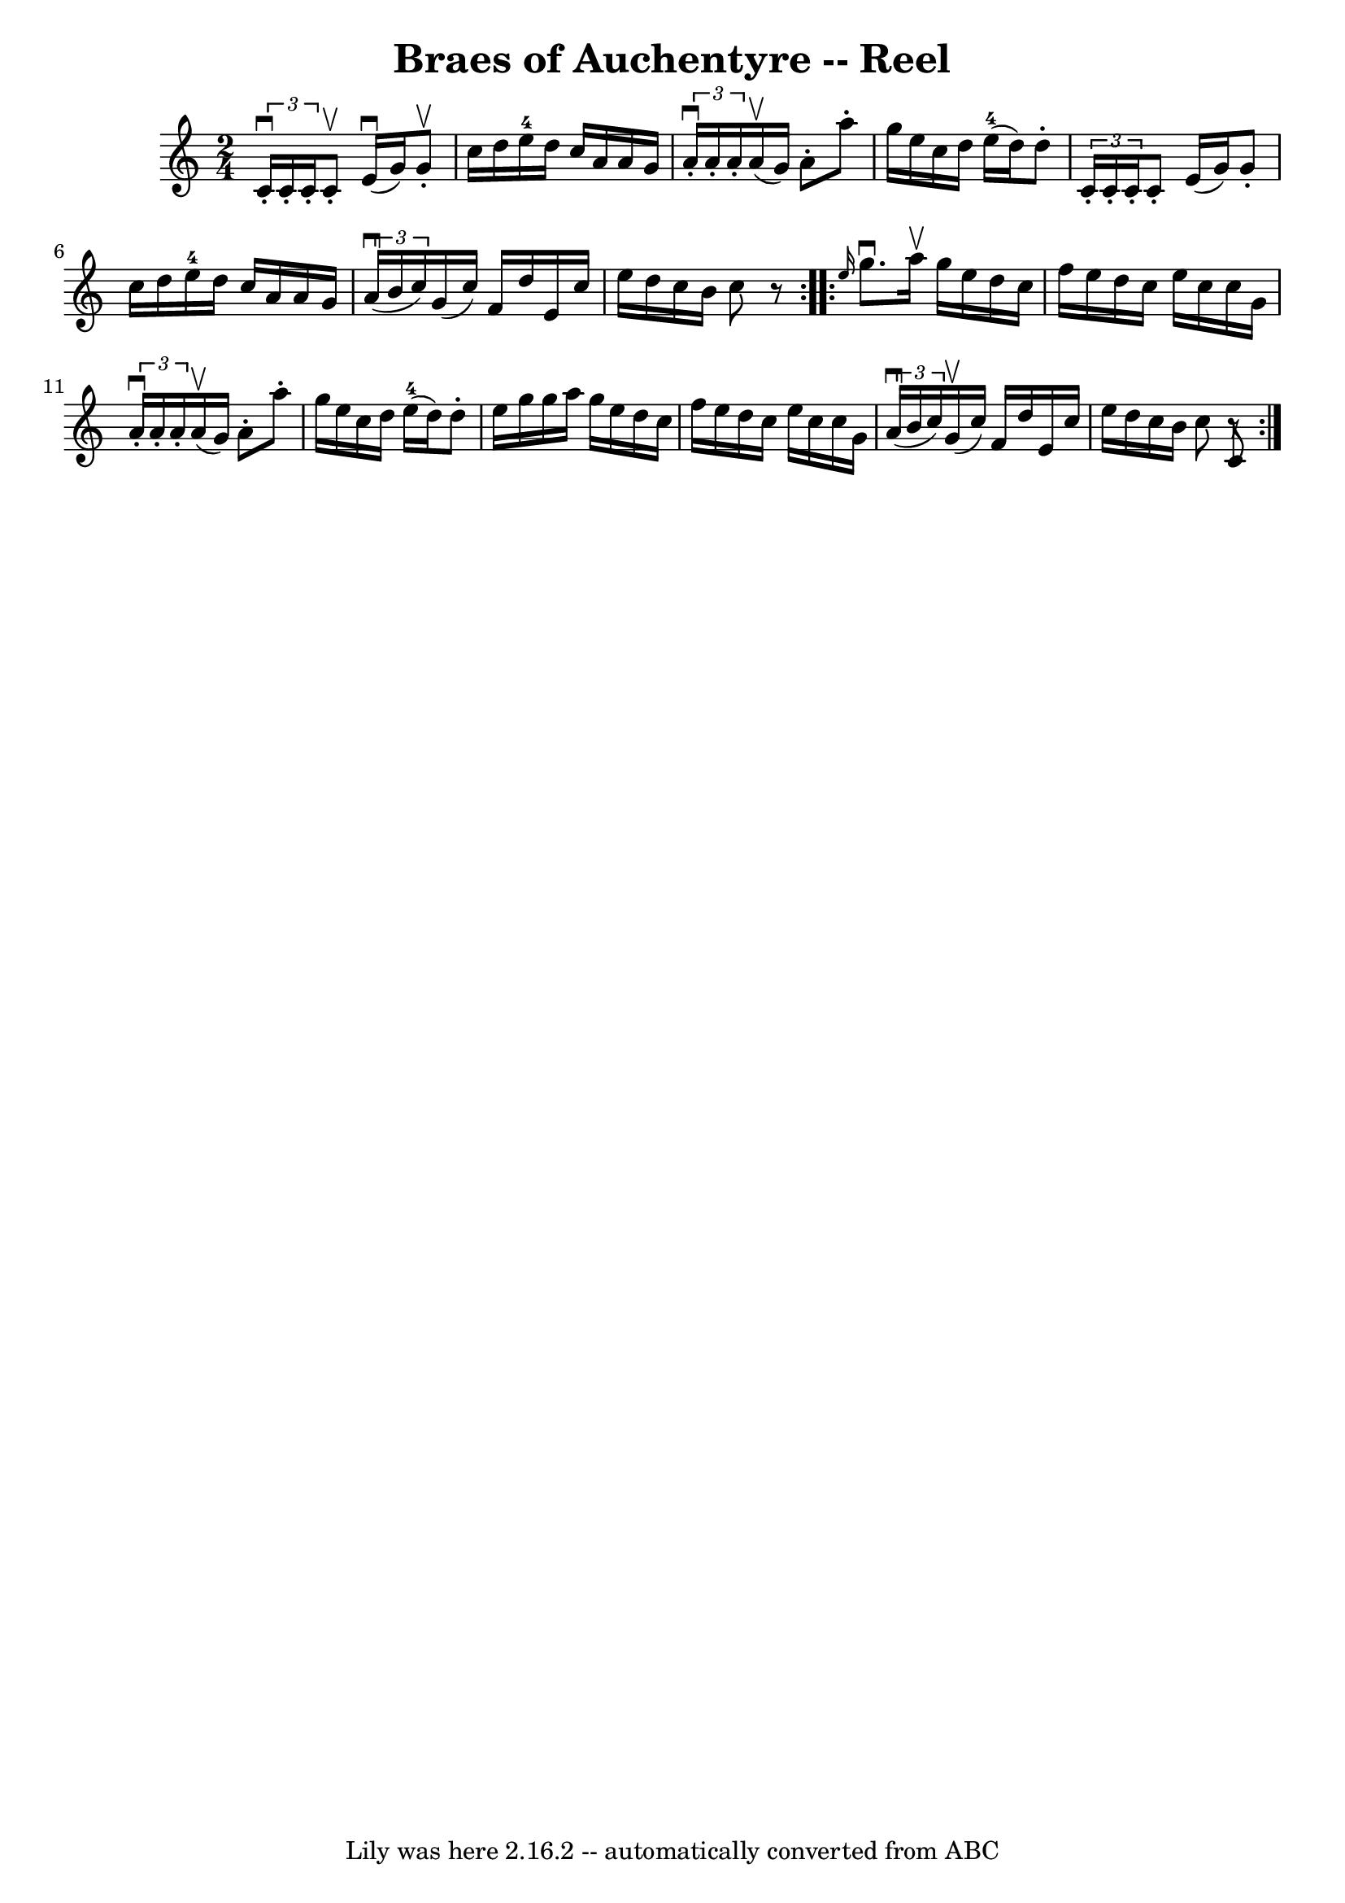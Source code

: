 \version "2.7.40"
\header {
	book = "Ryan's Mammoth Collection"
	crossRefNumber = "1"
	footnotes = "\\\\315"
	origin = "SCOTCH."
	tagline = "Lily was here 2.16.2 -- automatically converted from ABC"
	title = "Braes of Auchentyre -- Reel"
}
voicedefault =  {
\set Score.defaultBarType = "empty"

\repeat volta 2 {
\time 2/4 \key c \major   \times 2/3 {   c'16 ^\downbow-.   c'16 -.   c'16 -. } 
  c'8 ^\upbow-.   e'16 ^\downbow(   g'16  -)   g'8 ^\upbow-.   \bar "|"   c''16 
   d''16    e''16-4   d''16    c''16    a'16    a'16    g'16    \bar "|"   
\times 2/3 {   a'16 ^\downbow-.   a'16 -.   a'16 -. }   a'16 ^\upbow(   g'16  
-)   a'8 -.   a''8 -.   \bar "|"     g''16    e''16    c''16    d''16      
e''16-4(   d''16  -)   d''8 -.   \bar "|"     \times 2/3 {   c'16 -.   c'16 
-.   c'16 -. }   c'8 -.   e'16 (   g'16  -)   g'8 -.   \bar "|"   c''16    
d''16    e''16-4   d''16    c''16    a'16    a'16    g'16    \bar "|"   
\times 2/3 {   a'16 ^\downbow(   b'16    c''16  -) }   g'16 (   c''16  -)   
f'16    d''16    e'16    c''16    \bar "|"     e''16    d''16    c''16    b'16  
  c''8    r8   }     \repeat volta 2 { \grace {    e''16  }   g''8. ^\downbow   
a''16 ^\upbow   g''16    e''16    d''16    c''16    \bar "|"   f''16    e''16   
 d''16    c''16    e''16    c''16    c''16    g'16    \bar "|"   \times 2/3 {   
a'16 ^\downbow-.   a'16 -.   a'16 -. }   a'16 ^\upbow(   g'16  -)   a'8 -.   
a''8 -.   \bar "|"     g''16    e''16    c''16    d''16      e''16-4(   
d''16  -)   d''8 -.   \bar "|"     e''16    g''16    g''16    a''16    g''16    
e''16    d''16    c''16    \bar "|"   f''16    e''16    d''16    c''16    e''16 
   c''16    c''16    g'16    \bar "|"   \times 2/3 {   a'16 ^\downbow(   b'16   
 c''16  -) }   g'16 ^\upbow(   c''16  -)   f'16    d''16    e'16    c''16    
\bar "|"   e''16    d''16    c''16    b'16    c''8  <<   c'8    r8  >>   }   
}

\score{
    <<

	\context Staff="default"
	{
	    \voicedefault 
	}

    >>
	\layout {
	}
	\midi {}
}
